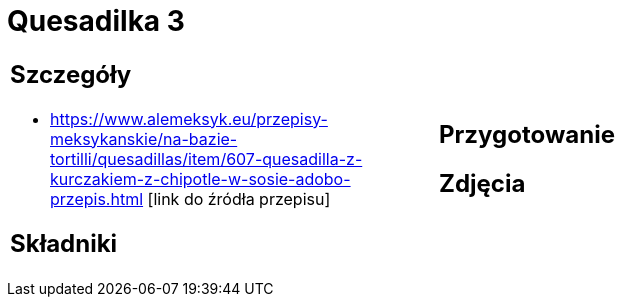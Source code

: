 = Quesadilka 3

[cols=".<a,.<a"]
[frame=none]
[grid=none]
|===
|
== Szczegóły
* https://www.alemeksyk.eu/przepisy-meksykanskie/na-bazie-tortilli/quesadillas/item/607-quesadilla-z-kurczakiem-z-chipotle-w-sosie-adobo-przepis.html [link do źródła przepisu]

== Składniki

|
== Przygotowanie

== Zdjęcia
|===
